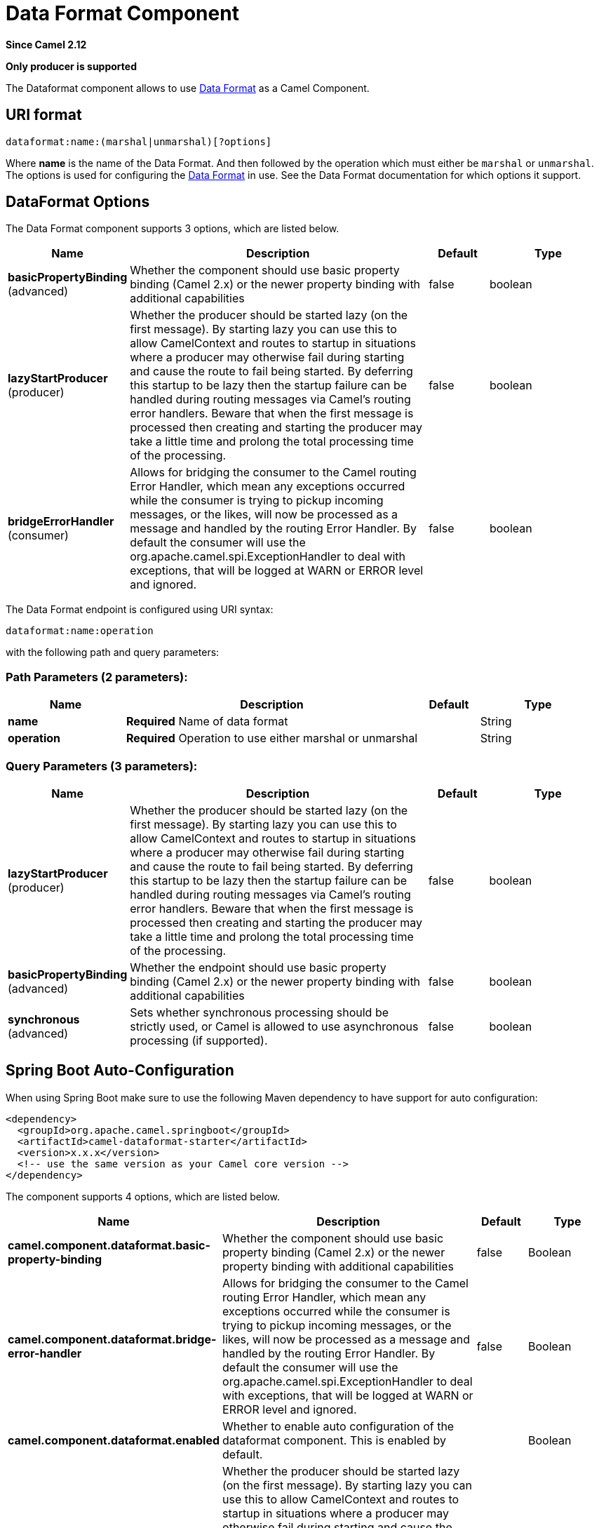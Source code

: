 [[dataformat-component]]
= Data Format Component

*Since Camel 2.12*

// HEADER START
*Only producer is supported*
// HEADER END

The Dataformat component allows to use xref:latest@manual::data-format.adoc[Data
Format] as a Camel Component.

== URI format

[source]
----
dataformat:name:(marshal|unmarshal)[?options]
----

Where *name* is the name of the Data Format. And
then followed by the operation which must either be `marshal` or
`unmarshal`. The options is used for configuring the xref:latest@manual::data-format.adoc[Data
Format] in use. See the Data Format documentation
for which options it support.

== DataFormat Options


// component options: START
The Data Format component supports 3 options, which are listed below.



[width="100%",cols="2,5,^1,2",options="header"]
|===
| Name | Description | Default | Type
| *basicPropertyBinding* (advanced) | Whether the component should use basic property binding (Camel 2.x) or the newer property binding with additional capabilities | false | boolean
| *lazyStartProducer* (producer) | Whether the producer should be started lazy (on the first message). By starting lazy you can use this to allow CamelContext and routes to startup in situations where a producer may otherwise fail during starting and cause the route to fail being started. By deferring this startup to be lazy then the startup failure can be handled during routing messages via Camel's routing error handlers. Beware that when the first message is processed then creating and starting the producer may take a little time and prolong the total processing time of the processing. | false | boolean
| *bridgeErrorHandler* (consumer) | Allows for bridging the consumer to the Camel routing Error Handler, which mean any exceptions occurred while the consumer is trying to pickup incoming messages, or the likes, will now be processed as a message and handled by the routing Error Handler. By default the consumer will use the org.apache.camel.spi.ExceptionHandler to deal with exceptions, that will be logged at WARN or ERROR level and ignored. | false | boolean
|===
// component options: END



// endpoint options: START
The Data Format endpoint is configured using URI syntax:

----
dataformat:name:operation
----

with the following path and query parameters:

=== Path Parameters (2 parameters):


[width="100%",cols="2,5,^1,2",options="header"]
|===
| Name | Description | Default | Type
| *name* | *Required* Name of data format |  | String
| *operation* | *Required* Operation to use either marshal or unmarshal |  | String
|===


=== Query Parameters (3 parameters):


[width="100%",cols="2,5,^1,2",options="header"]
|===
| Name | Description | Default | Type
| *lazyStartProducer* (producer) | Whether the producer should be started lazy (on the first message). By starting lazy you can use this to allow CamelContext and routes to startup in situations where a producer may otherwise fail during starting and cause the route to fail being started. By deferring this startup to be lazy then the startup failure can be handled during routing messages via Camel's routing error handlers. Beware that when the first message is processed then creating and starting the producer may take a little time and prolong the total processing time of the processing. | false | boolean
| *basicPropertyBinding* (advanced) | Whether the endpoint should use basic property binding (Camel 2.x) or the newer property binding with additional capabilities | false | boolean
| *synchronous* (advanced) | Sets whether synchronous processing should be strictly used, or Camel is allowed to use asynchronous processing (if supported). | false | boolean
|===
// endpoint options: END

// spring-boot-auto-configure options: START
== Spring Boot Auto-Configuration

When using Spring Boot make sure to use the following Maven dependency to have support for auto configuration:

[source,xml]
----
<dependency>
  <groupId>org.apache.camel.springboot</groupId>
  <artifactId>camel-dataformat-starter</artifactId>
  <version>x.x.x</version>
  <!-- use the same version as your Camel core version -->
</dependency>
----


The component supports 4 options, which are listed below.



[width="100%",cols="2,5,^1,2",options="header"]
|===
| Name | Description | Default | Type
| *camel.component.dataformat.basic-property-binding* | Whether the component should use basic property binding (Camel 2.x) or the newer property binding with additional capabilities | false | Boolean
| *camel.component.dataformat.bridge-error-handler* | Allows for bridging the consumer to the Camel routing Error Handler, which mean any exceptions occurred while the consumer is trying to pickup incoming messages, or the likes, will now be processed as a message and handled by the routing Error Handler. By default the consumer will use the org.apache.camel.spi.ExceptionHandler to deal with exceptions, that will be logged at WARN or ERROR level and ignored. | false | Boolean
| *camel.component.dataformat.enabled* | Whether to enable auto configuration of the dataformat component. This is enabled by default. |  | Boolean
| *camel.component.dataformat.lazy-start-producer* | Whether the producer should be started lazy (on the first message). By starting lazy you can use this to allow CamelContext and routes to startup in situations where a producer may otherwise fail during starting and cause the route to fail being started. By deferring this startup to be lazy then the startup failure can be handled during routing messages via Camel's routing error handlers. Beware that when the first message is processed then creating and starting the producer may take a little time and prolong the total processing time of the processing. | false | Boolean
|===
// spring-boot-auto-configure options: END

== Samples

For example to use the xref:dataformats:jaxb-dataformat.adoc[JAXB] xref:latest@manual::data-format.adoc[Data
Format] we can do as follows:

[source,java]
----
from("activemq:My.Queue").
  to("dataformat:jaxb:unmarshal?contextPath=com.acme.model").
  to("mqseries:Another.Queue");
----

And in XML DSL you do:

[source,xml]
----
<camelContext id="camel" xmlns="http://camel.apache.org/schema/spring">
  <route>
    <from uri="activemq:My.Queue"/>
    <to uri="dataformat:jaxb:unmarshal?contextPath=com.acme.model"/>
    <to uri="mqseries:Another.Queue"/>
  </route>
</camelContext>
----
